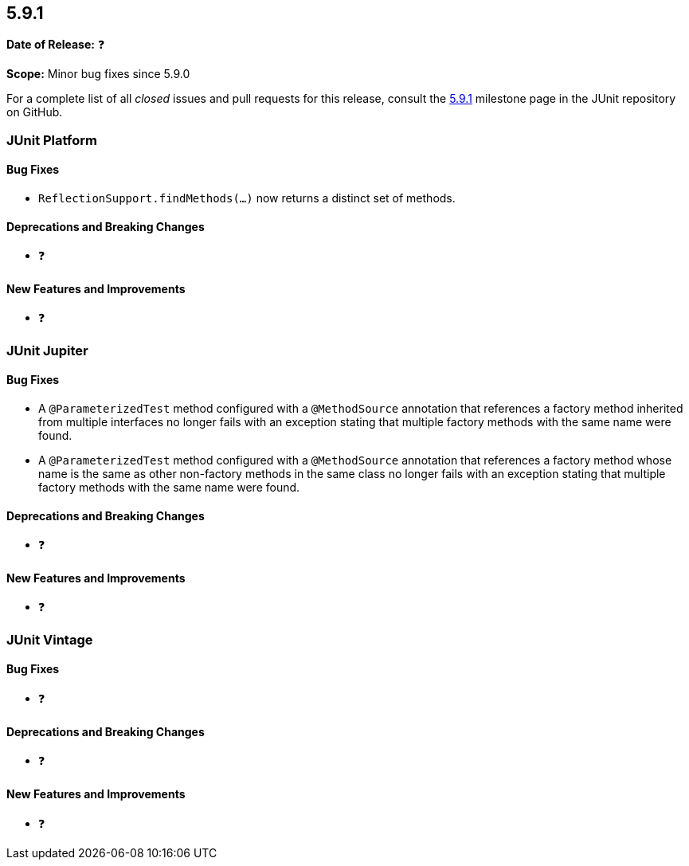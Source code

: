 [[release-notes-5.9.1]]
== 5.9.1

*Date of Release:* ❓

*Scope:* Minor bug fixes since 5.9.0

For a complete list of all _closed_ issues and pull requests for this release, consult the
link:{junit5-repo}+/milestone/63?closed=1+[5.9.1] milestone page in the JUnit repository
on GitHub.


[[release-notes-5.9.1-junit-platform]]
=== JUnit Platform

==== Bug Fixes

* `ReflectionSupport.findMethods(...)` now returns a distinct set of methods.

==== Deprecations and Breaking Changes

* ❓

==== New Features and Improvements

* ❓


[[release-notes-5.9.1-junit-jupiter]]
=== JUnit Jupiter

==== Bug Fixes

* A `@ParameterizedTest` method configured with a `@MethodSource` annotation that
  references a factory method inherited from multiple interfaces no longer fails with an
  exception stating that multiple factory methods with the same name were found.
* A `@ParameterizedTest` method configured with a `@MethodSource` annotation that
  references a factory method whose name is the same as other non-factory methods in the
  same class no longer fails with an exception stating that multiple factory methods with
  the same name were found.

==== Deprecations and Breaking Changes

* ❓

==== New Features and Improvements

* ❓


[[release-notes-5.9.1-junit-vintage]]
=== JUnit Vintage

==== Bug Fixes

* ❓

==== Deprecations and Breaking Changes

* ❓

==== New Features and Improvements

* ❓
